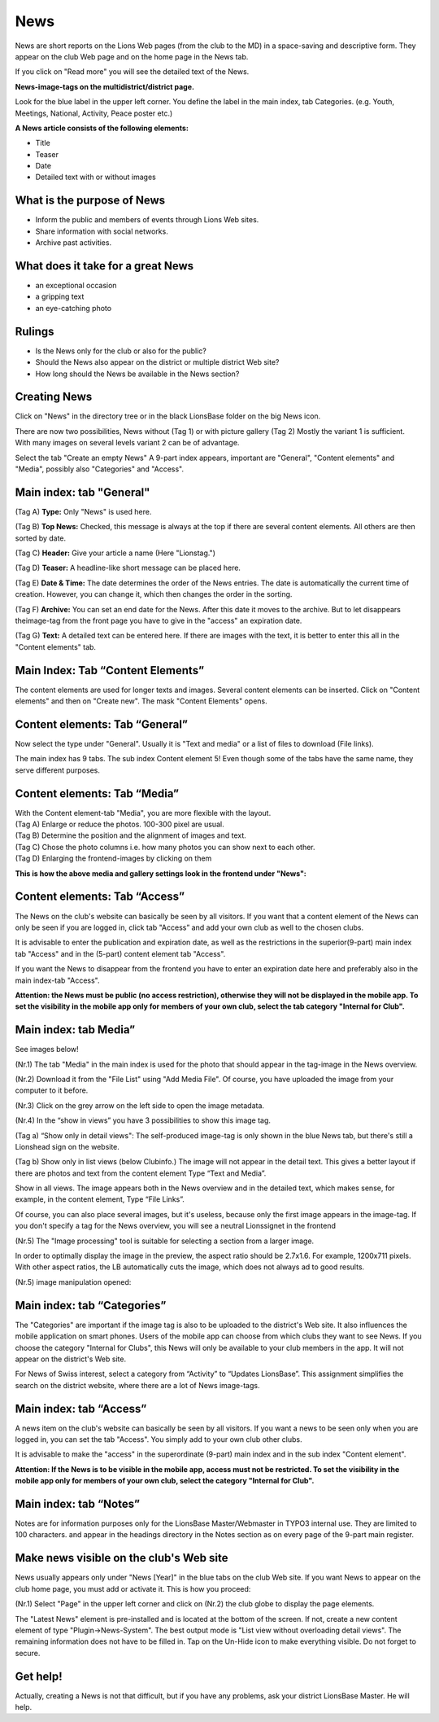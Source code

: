 News
==================

News are short reports on the Lions Web pages (from the club to the MD)
in a space-saving and descriptive form. They appear on the club Web page
and on the home page in the News tab.

|image0|

If you click on "Read more" you will see the detailed text of the News.

|image1|

**News-image-tags on the multidistrict/district page.**

Look for the blue label in the upper left corner. You define the label
in the main index, tab Categories. (e.g. Youth, Meetings, National,
Activity, Peace poster etc.)

|image2|

**A News article consists of the following elements:**

- Title
- Teaser
- Date
- Detailed text with or without images

What is the purpose of News
---------------------------

- Inform the public and members of events through Lions Web sites.
- Share information with social networks.
- Archive past activities.

What does it take for a great News
----------------------------------

- an exceptional occasion
- a gripping text
- an eye-catching photo

Rulings
-------

- Is the News only for the club or also for the public?
- Should the News also appear on the district or multiple district Web site?
- How long should the News be available in the News section?

Creating News
-------------

Click on "News" in the directory tree or in the black LionsBase folder
on the big News icon.

|image3|

There are now two possibilities, News without (Tag 1) or with picture
gallery (Tag 2) Mostly the variant 1 is sufficient. With many images on
several levels variant 2 can be of advantage.

Select the tab "Create an empty News" A 9-part index appears, important
are "General", "Content elements" and "Media", possibly also
"Categories" and "Access".

Main index: tab "General"
-------------------------

|image4|

(Tag A) **Type:** Only "News" is used here.

(Tag B) **Top News:** Checked, this message is always at the top if
there are several content elements. All others are then sorted by date.

(Tag C) **Header:** Give your article a name (Here "Lionstag.")

(Tag D) **Teaser:** A headline-like short message can be placed here.

(Tag E) **Date & Time:** The date determines the order of the News
entries. The date is automatically the current time of creation.
However, you can change it, which then changes the order in the sorting.

(Tag F) **Archive:** You can set an end date for the News. After this
date it moves to the archive. But to let disappears theimage-tag from
the front page you have to give in the "access" an expiration date.

(Tag G) **Text:** A detailed text can be entered here. If there are
images with the text, it is better to enter this all in the "Content
elements" tab.

Main Index: Tab “Content Elements”
----------------------------------

The content elements are used for longer texts and images. Several
content elements can be inserted. Click on "Content elements" and then
on "Create new". The mask "Content Elements" opens.

|image5|

Content elements: Tab “General”
-------------------------------

Now select the type under "General". Usually it is "Text and media" or a
list of files to download (File links).

|image6|

The main index has 9 tabs. The sub index Content element 5! Even though
some of the tabs have the same name, they serve different purposes.

|image7|

|image8|

Content elements: Tab “Media”
-----------------------------

|image9|

|image10|

| With the Content element-tab "Media", you are more flexible with the
  layout.
| (Tag A) Enlarge or reduce the photos. 100-300 pixel are usual.
| (Tag B) Determine the position and the alignment of images and text.
| (Tag C) Chose the photo columns i.e. how many photos you can show next
  to each other.
| (Tag D) Enlarging the frontend-images by clicking on them

**This is how the above media and gallery settings look in the frontend
under "News":**

|image11|

Content elements: Tab “Access”
------------------------------

The News on the club's website can basically be seen by all visitors. If
you want that a content element of the News can only be seen if you are
logged in, click tab "Access” and add your own club as well to the
chosen clubs.

It is advisable to enter the publication and expiration date, as well as
the restrictions in the superior(9-part) main index tab "Access" and in
the (5-part) content element tab "Access".

If you want the News to disappear from the frontend you have to enter an
expiration date here and preferably also in the main index-tab "Access".

**Attention: the News must be public (no access restriction), otherwise
they will not be displayed in the mobile app. To set the visibility in
the mobile app only for members of your own club, select the tab
category "Internal for Club".**

|image12|

Main index: tab Media”
----------------------

See images below!

(Nr.1) The tab "Media" in the main index is used for the photo that
should appear in the tag-image in the News overview.

(Nr.2) Download it from the "File List" using "Add Media File". Of
course, you have uploaded the image from your computer to it before.

(Nr.3) Click on the grey arrow on the left side to open the image
metadata.

(Nr.4) In the “show in views” you have 3 possibilities to show this
image tag.

(Tag a) “Show only in detail views": The self-produced image-tag is only
shown in the blue News tab, but there's still a Lionshead sign on the
website.

(Tag b) Show only in list views (below Clubinfo.) The image will not
appear in the detail text. This gives a better layout if there are
photos and text from the content element Type “Text and Media”.

Show in all views. The image appears both in the News overview and in
the detailed text, which makes sense, for example, in the content
element, Type “File Links”.

Of course, you can also place several images, but it's useless, because
only the first image appears in the image-tag. If you don't specify a
tag for the News overview, you will see a neutral Lionssignet in the
frontend

(Nr.5) The "Image processing" tool is suitable for selecting a section
from a larger image.

In order to optimally display the image in the preview, the aspect ratio
should be 2.7x1.6. For example, 1200x711 pixels. With other aspect
ratios, the LB automatically cuts the image, which does not always ad to
good results.

|image13|

|image14|

(Nr.5) image manipulation opened:

|image15|

Main index: tab “Categories”
----------------------------

The "Categories" are important if the image tag is also to be uploaded
to the district's Web site. It also influences the mobile application on
smart phones. Users of the mobile app can choose from which clubs they
want to see News. If you choose the category "Internal for Clubs", this
News will only be available to your club members in the app. It will not
appear on the district's Web site.

For News of Swiss interest, select a category from “Activity” to
“Updates LionsBase”. This assignment simplifies the search on the
district website, where there are a lot of News image-tags.

|image16|

Main index: tab “Access”
------------------------

A news item on the club's website can basically be seen by all visitors.
If you want a news to be seen only when you are logged in, you can set
the tab "Access". You simply add to your own club other clubs.

It is advisable to make the "access" in the superordinate (9-part) main
index and in the sub index "Content element".

**Attention: If the News is to be visible in the mobile app, access must
not be restricted. To set the visibility in the mobile app only for
members of your own club, select the category "Internal for Club".**

|image17|

Main index: tab “Notes”
-----------------------

Notes are for information purposes only for the LionsBase
Master/Webmaster in TYPO3 internal use. They are limited to 100
characters. and appear in the headings directory in the Notes section as
on every page of the 9-part main register.

|image18|

|image19|

Make news visible on the club's Web site
----------------------------------------

News usually appears only under "News [Year]" in the blue tabs on the
club Web site. If you want News to appear on the club home page, you
must add or activate it. This is how you proceed:

(Nr.1) Select "Page" in the upper left corner and click on (Nr.2) the
club globe to display the page elements.

|image20|

The "Latest News" element is pre-installed and is located at the bottom
of the screen. If not, create a new content element of type
"Plugin->News-System". The best output mode is "List view without
overloading detail views". The remaining information does not have to be
filled in. Tap on the Un-Hide icon to make everything visible. Do not
forget to secure.

Get help!
---------

Actually, creating a News is not that difficult, but if you have any
problems, ask your district LionsBase Master. He will help.

.. |image0| image:: media/image1.png
   :width: 6.03567in
   :height: 3.42954in
.. |image1| image:: media/image2.png
   :width: 6.04103in
   :height: 3.17634in
.. |image2| image:: media/image3.png
   :width: 6.05035in
   :height: 5.718in
.. |image3| image:: media/image4.png
   :width: 6.00005in
   :height: 1.88346in
.. |image4| image:: media/image5.png
   :width: 6.09684in
   :height: 4.87505in
.. |image5| image:: media/image6.png
   :width: 3.74167in
   :height: 1.6625in
.. |image6| image:: media/image7.png
   :width: 6.01667in
   :height: 3.84509in
.. |image7| image:: media/image8.png
   :width: 5.925in
   :height: 1.84691in
.. |image8| image:: media/image9.png
   :width: 6.03517in
   :height: 4.64428in
.. |image9| image:: media/image10.png
   :width: 6.09684in
   :height: 5.25005in
.. |image10| image:: media/image11.png
   :width: 5.6625in
   :height: 3.1125in
.. |image11| image:: media/image12.png
   :width: 6.10521in
   :height: 5.64428in
.. |image12| image:: media/image13.png
   :width: 4.59167in
   :height: 2.81209in
.. |image13| image:: media/image14.png
   :width: 4.65338in
   :height: 5.36667in
.. |image14| image:: media/image15.png
   :width: 5.47062in
   :height: 4.60893in
.. |image15| image:: media/image16.png
   :width: 5.07917in
   :height: 3.42087in
.. |image16| image:: media/image17.png
   :width: 2.03575in
   :height: 2.84167in
.. |image17| image:: media/image18.png
   :width: 4.8875in
   :height: 2.79609in
.. |image18| image:: media/image19.png
   :width: 6.12505in
   :height: 2.27409in
.. |image19| image:: media/image20.png
   :width: 6.12505in
   :height: 1.17306in
.. |image20| image:: media/image21.png
   :width: 6.04167in
   :height: 2.47105in
